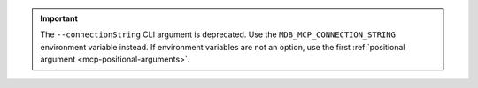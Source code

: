.. important:: 

   The ``--connectionString`` CLI argument is deprecated. Use
   the ``MDB_MCP_CONNECTION_STRING`` environment variable instead. 
   If environment variables are not an option,
   use the first :ref:`positional argument <mcp-positional-arguments>`.
